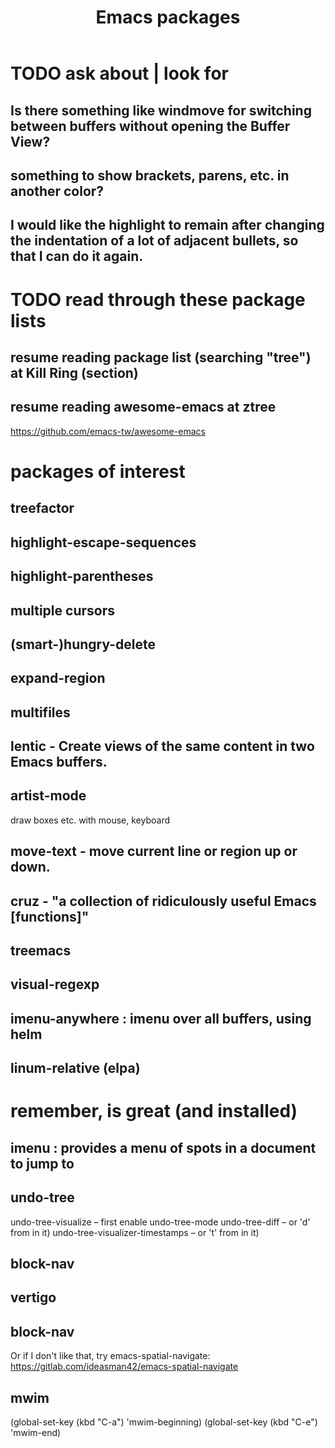 #+title: Emacs packages
* TODO ask about | look for
** Is there something like windmove for switching between buffers without opening the Buffer View?
** something to show brackets, parens, etc. in another color?
** I would like the highlight to remain after changing the indentation of a lot of adjacent bullets, so that I can do it again.
* TODO read through these package lists
** resume reading package list (searching "tree") at Kill Ring (section)
** resume reading awesome-emacs at ztree
   https://github.com/emacs-tw/awesome-emacs
* packages of interest
** treefactor
** highlight-escape-sequences
** highlight-parentheses
** multiple cursors
** (smart-)hungry-delete
** expand-region
** multifiles
** lentic -  Create views of the same content in two Emacs buffers.
** artist-mode
   draw boxes etc. with mouse, keyboard
** move-text - move current line or region up or down.
** cruz - "a collection of ridiculously useful Emacs [functions]"
** treemacs
** visual-regexp
** imenu-anywhere : imenu over all buffers, using helm
** linum-relative (elpa)
* remember, is great (and installed)
** imenu : provides a menu of spots in a document to jump to
** undo-tree
   undo-tree-visualize			-- first enable undo-tree-mode
   undo-tree-diff			-- or 'd' from in it)
   undo-tree-visualizer-timestamps	-- or 't' from in it)
** block-nav
** vertigo
** block-nav
   Or if I don't like that, try emacs-spatial-navigate:
   https://gitlab.com/ideasman42/emacs-spatial-navigate
** mwim
   (global-set-key (kbd "C-a") 'mwim-beginning)
   (global-set-key (kbd "C-e") 'mwim-end)
